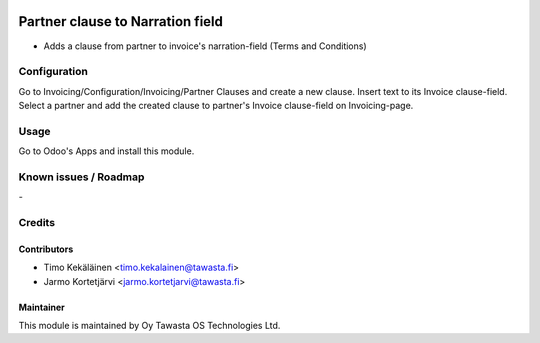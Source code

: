 .. image:: https://img.shields.io/badge/licence-AGPL--3-blue.svg
   :target: http://www.gnu.org/licenses/agpl-3.0-standalone.html
   :alt: License: AGPL-3

=================================
Partner clause to Narration field
=================================

* Adds a clause from partner to invoice's narration-field (Terms and Conditions)

Configuration
=============
Go to Invoicing/Configuration/Invoicing/Partner Clauses and create a new clause.
Insert text to its Invoice clause-field. Select a partner and add the created
clause to partner's Invoice clause-field on Invoicing-page.

Usage
=====
Go to Odoo's Apps and install this module.

Known issues / Roadmap
======================
\-

Credits
=======

Contributors
------------

* Timo Kekäläinen <timo.kekalainen@tawasta.fi>
* Jarmo Kortetjärvi <jarmo.kortetjarvi@tawasta.fi>

Maintainer
----------

.. image:: http://tawasta.fi/templates/tawastrap/images/logo.png
   :alt: Oy Tawasta OS Technologies Ltd.
   :target: http://tawasta.fi/

This module is maintained by Oy Tawasta OS Technologies Ltd.
